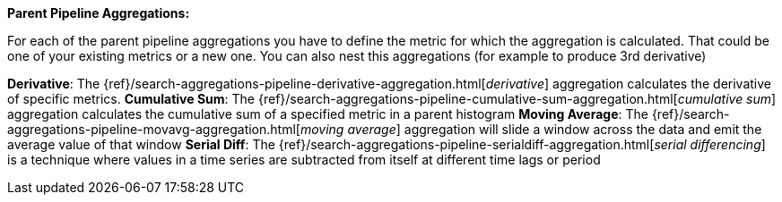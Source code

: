 **Parent Pipeline Aggregations:**

For each of the parent pipeline aggregations you have to define the metric for which the aggregation is calculated.
That could be one of your existing metrics or a new one. You can also nest this aggregations
(for example to produce 3rd derivative)

*Derivative*: The {ref}/search-aggregations-pipeline-derivative-aggregation.html[_derivative_] aggregation calculates
the derivative of specific metrics.
*Cumulative Sum*: The {ref}/search-aggregations-pipeline-cumulative-sum-aggregation.html[_cumulative sum_] aggregation
calculates the cumulative sum of a specified metric in a parent histogram
*Moving Average*: The {ref}/search-aggregations-pipeline-movavg-aggregation.html[_moving average_] aggregation  will
slide a window across the data and emit the average value of that window
*Serial Diff*: The {ref}/search-aggregations-pipeline-serialdiff-aggregation.html[_serial differencing_] is a technique
where values in a time series are subtracted from itself at different time lags or period
